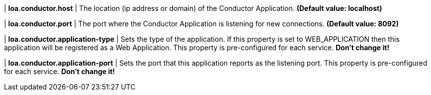 | **loa.conductor.host**
| The location (ip address or domain) of the Conductor Application. *(Default value: localhost)*

| **loa.conductor.port**
| The port where the Conductor Application is listening for new connections. *(Default value: 8092)*

| **loa.conductor.application-type**
| Sets the type of the application. If this property is set to WEB_APPLICATION then this application will be registered as a Web Application. This property is pre-configured for each service. **Don't change it!**

| **loa.conductor.application-port**
| Sets the port that this application reports as the listening port. This property is pre-configured for each service. **Don't change it!**
